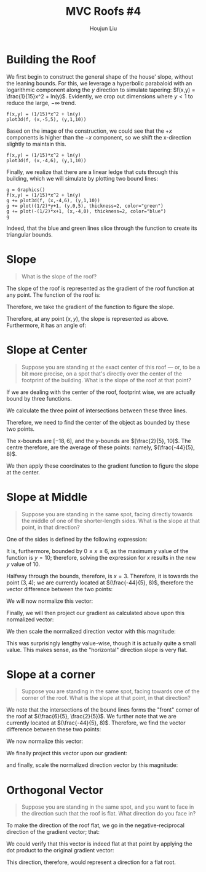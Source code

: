 :PROPERTIES:
:ID:       01C262A8-D7F9-46F3-977B-C7297C00BFAF
:END:
#+title: MVC Roofs #4
#+author: Houjun Liu

* Building the Roof
We first begin to construct the general shape of the house' slope, without the leaning bounds. For this, we leverage a hyperbolic parabaloid with an logarithmic component along the $y$ direction to simulate tapering: $f(x,y) = \frac{1}{15}x^2 + ln(y)$. Evidently, we crop out dimensions where $y<1$ to reduce the large, $-\infty$ trend.

#+begin_src sage
f(x,y) = (1/15)*x^2 + ln(y)
plot3d(f, (x,-5,5), (y,1,10))
#+end_src

#+RESULTS:

#+DOWNLOADED: screenshot @ 2021-12-10 10:51:40
[[file:2021-12-10_10-51-40_screenshot.png]]

Based on the image of the construction, we could see that the $+x$ components is higher than the $-x$ component, so we shift the x-direction slightly to maintain this. 

#+begin_src sage
f(x,y) = (1/15)*x^2 + ln(y)
plot3d(f, (x,-4,6), (y,1,10))
#+end_src

#+RESULTS:

#+DOWNLOADED: screenshot @ 2021-12-10 10:51:24
[[file:2021-12-10_10-51-24_screenshot.png]]


Finally, we realize that there are a linear ledge that cuts through this building, which we will simulate by plotting two bound lines:

#+begin_src sage
g = Graphics()
f(x,y) = (1/15)*x^2 + ln(y)
g += plot3d(f, (x,-4,6), (y,1,10))
g += plot((1/2)*y+1, (y,0,5), thickness=2, color="green")
g += plot(-(1/2)*x+1, (x,-4,0), thickness=2, color="blue")
g
#+end_src

#+RESULTS:

#+DOWNLOADED: screenshot @ 2021-12-10 11:05:58
[[file:2021-12-10_11-05-58_screenshot.png]]

Indeed, that the blue and green lines slice through the function to create its triangular bounds.

* Slope
#+begin_quote
What is the slope of the roof?
#+end_quote

The slope of the roof is represented as the gradient of the roof function at any point. The function of the roof is:

\begin{equation}
f(x,y) = \frac{1}{15}x^2 + ln(y)
\end{equation}

Therefore, we take the gradient of the function to figure the slope.

\begin{equation}
    \nabla f = \begin{bmatrix}
\frac{2}{15}x \\
\frac{1}{y}
\end{bmatrix}
\end{equation}

Therefore, at any point $(x,y)$, the slope is represented as above. Furthermore, it has an angle of:

\begin{equation}
   arctan(\frac{15}{2xy})
\end{equation}

* Slope at Center
#+begin_quote
Suppose you are standing at the exact center of this roof --- or, to be a bit more precise, on a spot that's directly over the center of the footprint of the building. What is the slope of the roof at that point?
#+end_quote

If we are dealing with the center of the roof, footprint wise, we are actually bound by three functions.

\begin{equation}
    \begin{cases}
y=2x-2 \\
y=\frac{-1}{2}x+1 \\
y=10 \\
    \end{cases}
\end{equation}

We calculate the three point of intersections between these three lines.

\begin{equation}
    \begin{cases}
(6, 10) \\
(\frac{6}{5}, \frac{2}{5}) \\
(-18, 10)
    \end{cases}
\end{equation}

Therefore, we need to find the center of the object as bounded by these two points.

The x-bounds are $[-18, 6]$, and the y-bounds are $[\frac{2}{5}, 10]$. The centre therefore, are the average of these points: namely, $(\frac{-44}{5}, 8)$.

We then apply these coordinates to the gradient function to figure the slope at the center. 

\begin{equation}
    \nabla f(\frac{-44}{5}, 8) = \begin{bmatrix}
\frac{-88}{75} \\
\frac{1}{8}
\end{bmatrix}
\end{equation}

* Slope at Middle
#+begin_quote
Suppose you are standing in the same spot, facing directly towards the middle of one of the shorter-length sides. What is the slope at that point, in that direction?
#+end_quote

One of the sides is defined by the following expression:

\begin{equation}
    y = 2x-2
\end{equation}

It is, furthermore, bounded by $0 \leq x \leq 6$, as the maximum $y$ value of the function is $y=10$; therefore, solving the expression for $x$ results in the new $y$ value of $10$.

Halfway through the bounds, therefore, is $x=3$. Therefore, it is towards the point $(3, 4)$; we are currently located at $(\frac{-44}{5}, 8)$, therefore the vector difference between the two points:

\begin{equation}
\begin{bmatrix}
\frac{59}{5}\\
   -4 
\end{bmatrix}
\end{equation}

We will now normalize this vector:

\begin{equation}
   \begin{bmatrix} 
\frac{59}{3881\sqrt{ 3881 }}\\
\frac{-20}{3881\sqrt{ 3881 }}
   \end{bmatrix} 
\end{equation}

Finally, we will then project our gradient as calculated above upon this normalized vector:

\begin{equation}
    \begin{bmatrix} 
\frac{59}{3881\sqrt{ 3881 }}\\
\frac{-20}{3881\sqrt{ 3881 }}
   \end{bmatrix} \cdot \begin{bmatrix} 
\frac{-88}{75} \\
\frac{1}{8}
\end{bmatrix} = \frac{10009}{582150 \sqrt{3881}}
\end{equation}

We then scale the normalized direction vector with this magnitude:

\begin{equation}
\begin{bmatrix}
\frac{590531}{2259324150} \\ \frac{-20018}{225932415}
\end{bmatrix}
\end{equation}

This was surprisingly lengthy value-wise, though it is actually quite a small value. This makes sense, as the "horizontal" direction slope is very flat.

* Slope at a corner 
#+begin_quote
Suppose you are standing in the same spot, facing towards one of the corner of the roof. What is the slope at that point, in that direction?
#+end_quote

We note that the intersections of the bound lines forms the "front" corner of the roof at $(\frac{6}{5}, \frac{2}{5})$. We further note that we are currently located at $(\frac{-44}{5}, 8)$. Therefore, we find the vector difference between these two points:

\begin{equation}
   \begin{bmatrix} 
10 \\
\frac{-38}{5}
   \end{bmatrix} 
\end{equation}

We now normalize this vector:

\begin{equation}
    \begin{bmatrix}
\frac{25}{986 \sqrt{986}} \\
\frac{-19}{986 \sqrt{986}} \\
    \end{bmatrix}
\end{equation}

We finally project this vector upon our gradient:

\begin{equation}
    \begin{bmatrix}
\frac{25}{986 \sqrt{986}} \\
\frac{-19}{986 \sqrt{986}} \\
    \end{bmatrix} \cdot \begin{bmatrix} 
\frac{-88}{75} \\
\frac{1}{8}
\end{bmatrix} = \frac{-761}{23664\sqrt{ 986 }}
\end{equation}

and finally, scale the normalized direction vector by this magnitude:

\begin{equation}
\begin{bmatrix}
    \frac{-19025}{23664} \\
    \frac{14459}{23664} \\
\end{bmatrix}
\end{equation}

* Orthogonal Vector
#+begin_quote
Suppose you are standing in the same spot, and you want to face in the direction such that the roof is flat. What direction do you face in?
#+end_quote

To make the direction of the roof flat, we go in the negative-reciprocal direction of the gradient vector; that:

\begin{equation}
    \begin{bmatrix}
\frac{1}{8} \\
\frac{88}{75} \\
\end{bmatrix}
\end{equation}

We could verify that this vector is indeed flat at that point by applying the dot product to the original gradient vector:

\begin{equation}
    \begin{bmatrix}
\frac{1}{8} \\
\frac{88}{75} \\
\end{bmatrix} \cdot \begin{bmatrix}
\frac{-88}{75} \\
\frac{1}{8}
\end{bmatrix} = 0
\end{equation}

This direction, therefore, would represent a direction for a flat root.

